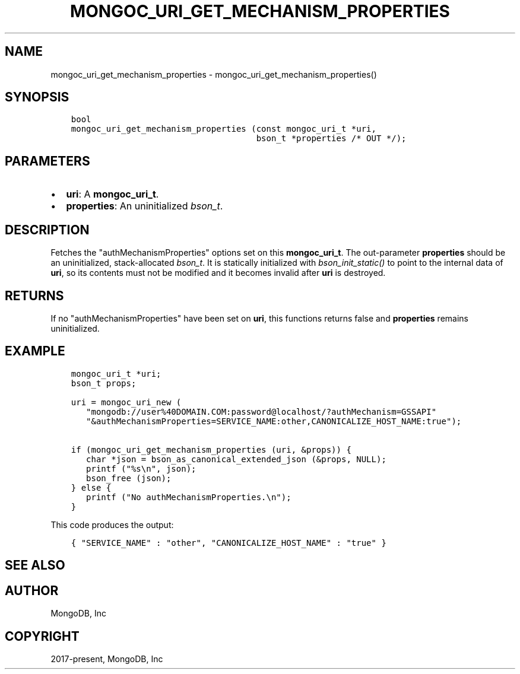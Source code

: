 .\" Man page generated from reStructuredText.
.
.TH "MONGOC_URI_GET_MECHANISM_PROPERTIES" "3" "Apr 08, 2021" "1.17.5" "libmongoc"
.SH NAME
mongoc_uri_get_mechanism_properties \- mongoc_uri_get_mechanism_properties()
.
.nr rst2man-indent-level 0
.
.de1 rstReportMargin
\\$1 \\n[an-margin]
level \\n[rst2man-indent-level]
level margin: \\n[rst2man-indent\\n[rst2man-indent-level]]
-
\\n[rst2man-indent0]
\\n[rst2man-indent1]
\\n[rst2man-indent2]
..
.de1 INDENT
.\" .rstReportMargin pre:
. RS \\$1
. nr rst2man-indent\\n[rst2man-indent-level] \\n[an-margin]
. nr rst2man-indent-level +1
.\" .rstReportMargin post:
..
.de UNINDENT
. RE
.\" indent \\n[an-margin]
.\" old: \\n[rst2man-indent\\n[rst2man-indent-level]]
.nr rst2man-indent-level -1
.\" new: \\n[rst2man-indent\\n[rst2man-indent-level]]
.in \\n[rst2man-indent\\n[rst2man-indent-level]]u
..
.SH SYNOPSIS
.INDENT 0.0
.INDENT 3.5
.sp
.nf
.ft C
bool
mongoc_uri_get_mechanism_properties (const mongoc_uri_t *uri,
                                     bson_t *properties /* OUT */);
.ft P
.fi
.UNINDENT
.UNINDENT
.SH PARAMETERS
.INDENT 0.0
.IP \(bu 2
\fBuri\fP: A \fBmongoc_uri_t\fP\&.
.IP \(bu 2
\fBproperties\fP: An uninitialized \fI\%bson_t\fP\&.
.UNINDENT
.SH DESCRIPTION
.sp
Fetches the "authMechanismProperties" options set on this \fBmongoc_uri_t\fP\&. The out\-parameter \fBproperties\fP should be an uninitialized, stack\-allocated \fI\%bson_t\fP\&. It is statically initialized with \fI\%bson_init_static()\fP to point to the internal data of \fBuri\fP, so its contents must not be modified and it becomes invalid after \fBuri\fP is destroyed.
.SH RETURNS
.sp
If no "authMechanismProperties" have been set on \fBuri\fP, this functions returns false and \fBproperties\fP remains uninitialized.
.SH EXAMPLE
.INDENT 0.0
.INDENT 3.5
.sp
.nf
.ft C
mongoc_uri_t *uri;
bson_t props;

uri = mongoc_uri_new (
   "mongodb://user%40DOMAIN.COM:password@localhost/?authMechanism=GSSAPI"
   "&authMechanismProperties=SERVICE_NAME:other,CANONICALIZE_HOST_NAME:true");

if (mongoc_uri_get_mechanism_properties (uri, &props)) {
   char *json = bson_as_canonical_extended_json (&props, NULL);
   printf ("%s\en", json);
   bson_free (json);
} else {
   printf ("No authMechanismProperties.\en");
}
.ft P
.fi
.UNINDENT
.UNINDENT
.sp
This code produces the output:
.INDENT 0.0
.INDENT 3.5
.sp
.nf
.ft C
{ "SERVICE_NAME" : "other", "CANONICALIZE_HOST_NAME" : "true" }
.ft P
.fi
.UNINDENT
.UNINDENT
.SH SEE ALSO
.SH AUTHOR
MongoDB, Inc
.SH COPYRIGHT
2017-present, MongoDB, Inc
.\" Generated by docutils manpage writer.
.
